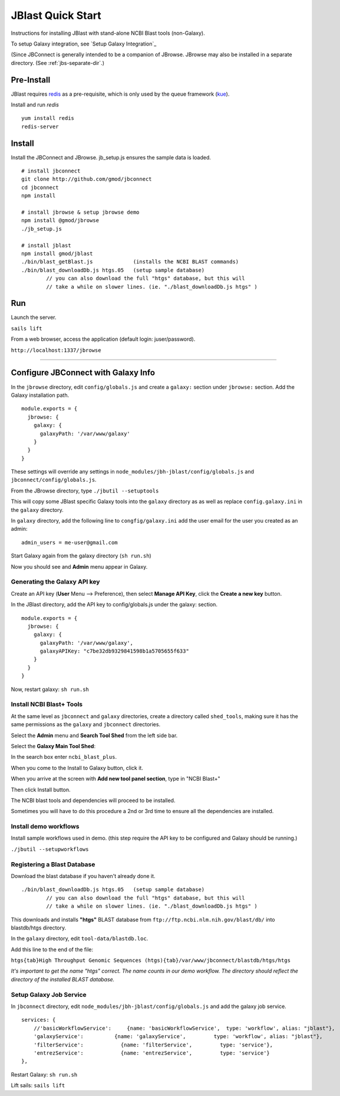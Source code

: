 ******************
JBlast Quick Start
******************

Instructions for installing JBlast with stand-alone NCBI Blast tools (non-Galaxy). 

To setup Galaxy integration, see `Setup Galaxy Integration`_

(Since JBConnect is generally intended to be a companion of JBrowse.  
JBrowse may also be installed in a separate directory.
(See :ref:`jbs-separate-dir`.)

 
Pre-Install
===========

JBlast requires `redis <https://redis.io/>`_ as a pre-requisite, which is only used by the queue framework 
(`kue <https://www.npmjs.com/package/kue>`_).

Install and run *redis*

:: 

    yum install redis
    redis-server


Install
=======

Install the JBConnect and JBrowse.  jb_setup.js ensures the sample data is loaded.

::

    # install jbconnect
    git clone http://github.com/gmod/jbconnect
    cd jbconnect
    npm install

    # install jbrowse & setup jbrowse demo
    npm install @gmod/jbrowse
    ./jb_setup.js

    # install jblast
    npm install gmod/jblast
    ./bin/blast_getBlast.js             (installs the NCBI BLAST commands)
    ./bin/blast_downloadDb.js htgs.05   (setup sample database)
            // you can also download the full "htgs" database, but this will
            // take a while on slower lines. (ie. "./blast_downloadDb.js htgs" )

Run
===

Launch the server.

``sails lift``

From a web browser, access the application (default login: juser/password).

``http://localhost:1337/jbrowse``


---------------------

Configure JBConnect with Galaxy Info
===================================

In the ``jbrowse`` directory, edit ``config/globals.js`` and create a ``galaxy:`` section under ``jbrowse:`` section.  Add the Galaxy installation path.

::

    module.exports = {
      jbrowse: {
        galaxy: {
          galaxyPath: '/var/www/galaxy'
        }
      }
    }

These settings will override any settings in ``node_modules/jbh-jblast/config/globals.js`` and ``jbconnect/config/globals.js``. 

From the JBrowse directory, type ``./jbutil --setuptools``

This will copy some JBlast specific Galaxy tools into the ``galaxy`` directory as as well as replace 
``config.galaxy.ini`` in the ``galaxy`` directory.

In ``galaxy`` directory, add the following line to ``congfig/galaxy.ini`` add the user email for the user you created as an admin:

::

    admin_users = me-user@gmail.com

Start Galaxy again from the galaxy directory (``sh run.sh``)

Now you should see and **Admin** menu appear in Galaxy.

Generating the Galaxy API key
*****************************

Create an API key (**User** Menu --> Preference), then select **Manage API Key**, click the **Create a new key** button.

.. image:: img/galaxy-apikey.png

In the JBlast directory, add the API key to config/globals.js under the galaxy: section.

::

    module.exports = {
      jbrowse: {
        galaxy: {
          galaxyPath: '/var/www/galaxy',
          galaxyAPIKey: "c7be32db9329841598b1a5705655f633"
        }
      }
    }

Now, restart galaxy: ``sh run.sh``

Install NCBI Blast+ Tools
*************************

At the same level as ``jbconnect`` and ``galaxy`` directories, create a directory called ``shed_tools``, making sure it has the same permissions as the ``galaxy`` and ``jbconnect`` directories.

Select the **Admin** menu and **Search Tool Shed** from the left side bar.

Select the **Galaxy Main Tool Shed**: 

.. image:: img/galaxy-main-toolshed.PNG

In the search box enter ``ncbi_blast_plus``.

.. image:: img/galaxy-ncbi-install-blast.PNG

When you come to the Install to Galaxy button, click it.

When you arrive at the screen with **Add new tool panel section**, type in "NCBI Blast+"

.. image:: img/galaxy-add-ncbi-toolpanel.PNG

Then click Install button.

The NCBI blast tools and dependencies will proceed to be installed.

Sometimes you will have to do this procedure a 2nd or 3rd time to ensure all the dependencies are installed.


Install demo workflows
************************

Install sample workflows used in demo.  (this step require the API key to be configured and Galaxy
should be running.)

``./jbutil --setupworkflows``


Registering a Blast Database
****************************

Download the blast database if you haven't already done it.

::

   ./bin/blast_downloadDb.js htgs.05   (setup sample database)
           // you can also download the full "htgs" database, but this will
           // take a while on slower lines. (ie. "./blast_downloadDb.js htgs" )

This downloads and installs **"htgs"** BLAST database from ``ftp://ftp.ncbi.nlm.nih.gov/blast/db/``
into blastdb/htgs directory.  

In the ``galaxy`` directory, edit ``tool-data/blastdb.loc``.

Add this line to the end of the file:

``htgs{tab}High Throughput Genomic Sequences (htgs){tab}/var/www/jbconnect/blastdb/htgs/htgs``

*It's important to get the name "htgs" correct.  The name counts in our demo workflow.
The directory should reflect the directory of the installed BLAST database.*


Setup Galaxy Job Service
************************

In ``jbconnect`` directory, edit ``node_modules/jbh-jblast/config/globals.js`` and add the galaxy job service.

::

        services: {
            //'basicWorkflowService':     {name: 'basicWorkflowService',  type: 'workflow', alias: "jblast"},
            'galaxyService':          {name: 'galaxyService',         type: 'workflow', alias: "jblast"},
            'filterService':            {name: 'filterService',         type: 'service'},
            'entrezService':            {name: 'entrezService',         type: 'service'}
        },


Restart Galaxy: ``sh run.sh``

Lift sails: ``sails lift``



